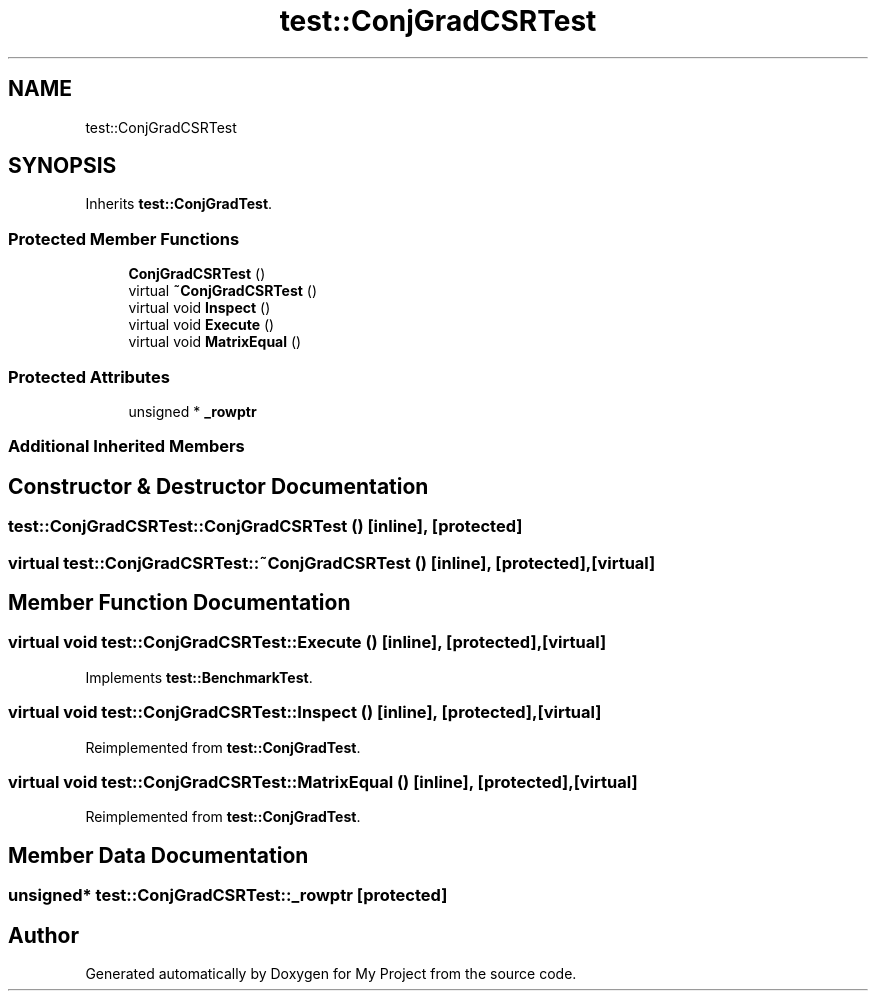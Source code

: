 .TH "test::ConjGradCSRTest" 3 "Sun Jul 12 2020" "My Project" \" -*- nroff -*-
.ad l
.nh
.SH NAME
test::ConjGradCSRTest
.SH SYNOPSIS
.br
.PP
.PP
Inherits \fBtest::ConjGradTest\fP\&.
.SS "Protected Member Functions"

.in +1c
.ti -1c
.RI "\fBConjGradCSRTest\fP ()"
.br
.ti -1c
.RI "virtual \fB~ConjGradCSRTest\fP ()"
.br
.ti -1c
.RI "virtual void \fBInspect\fP ()"
.br
.ti -1c
.RI "virtual void \fBExecute\fP ()"
.br
.ti -1c
.RI "virtual void \fBMatrixEqual\fP ()"
.br
.in -1c
.SS "Protected Attributes"

.in +1c
.ti -1c
.RI "unsigned * \fB_rowptr\fP"
.br
.in -1c
.SS "Additional Inherited Members"
.SH "Constructor & Destructor Documentation"
.PP 
.SS "test::ConjGradCSRTest::ConjGradCSRTest ()\fC [inline]\fP, \fC [protected]\fP"

.SS "virtual test::ConjGradCSRTest::~ConjGradCSRTest ()\fC [inline]\fP, \fC [protected]\fP, \fC [virtual]\fP"

.SH "Member Function Documentation"
.PP 
.SS "virtual void test::ConjGradCSRTest::Execute ()\fC [inline]\fP, \fC [protected]\fP, \fC [virtual]\fP"

.PP
Implements \fBtest::BenchmarkTest\fP\&.
.SS "virtual void test::ConjGradCSRTest::Inspect ()\fC [inline]\fP, \fC [protected]\fP, \fC [virtual]\fP"

.PP
Reimplemented from \fBtest::ConjGradTest\fP\&.
.SS "virtual void test::ConjGradCSRTest::MatrixEqual ()\fC [inline]\fP, \fC [protected]\fP, \fC [virtual]\fP"

.PP
Reimplemented from \fBtest::ConjGradTest\fP\&.
.SH "Member Data Documentation"
.PP 
.SS "unsigned* test::ConjGradCSRTest::_rowptr\fC [protected]\fP"


.SH "Author"
.PP 
Generated automatically by Doxygen for My Project from the source code\&.
